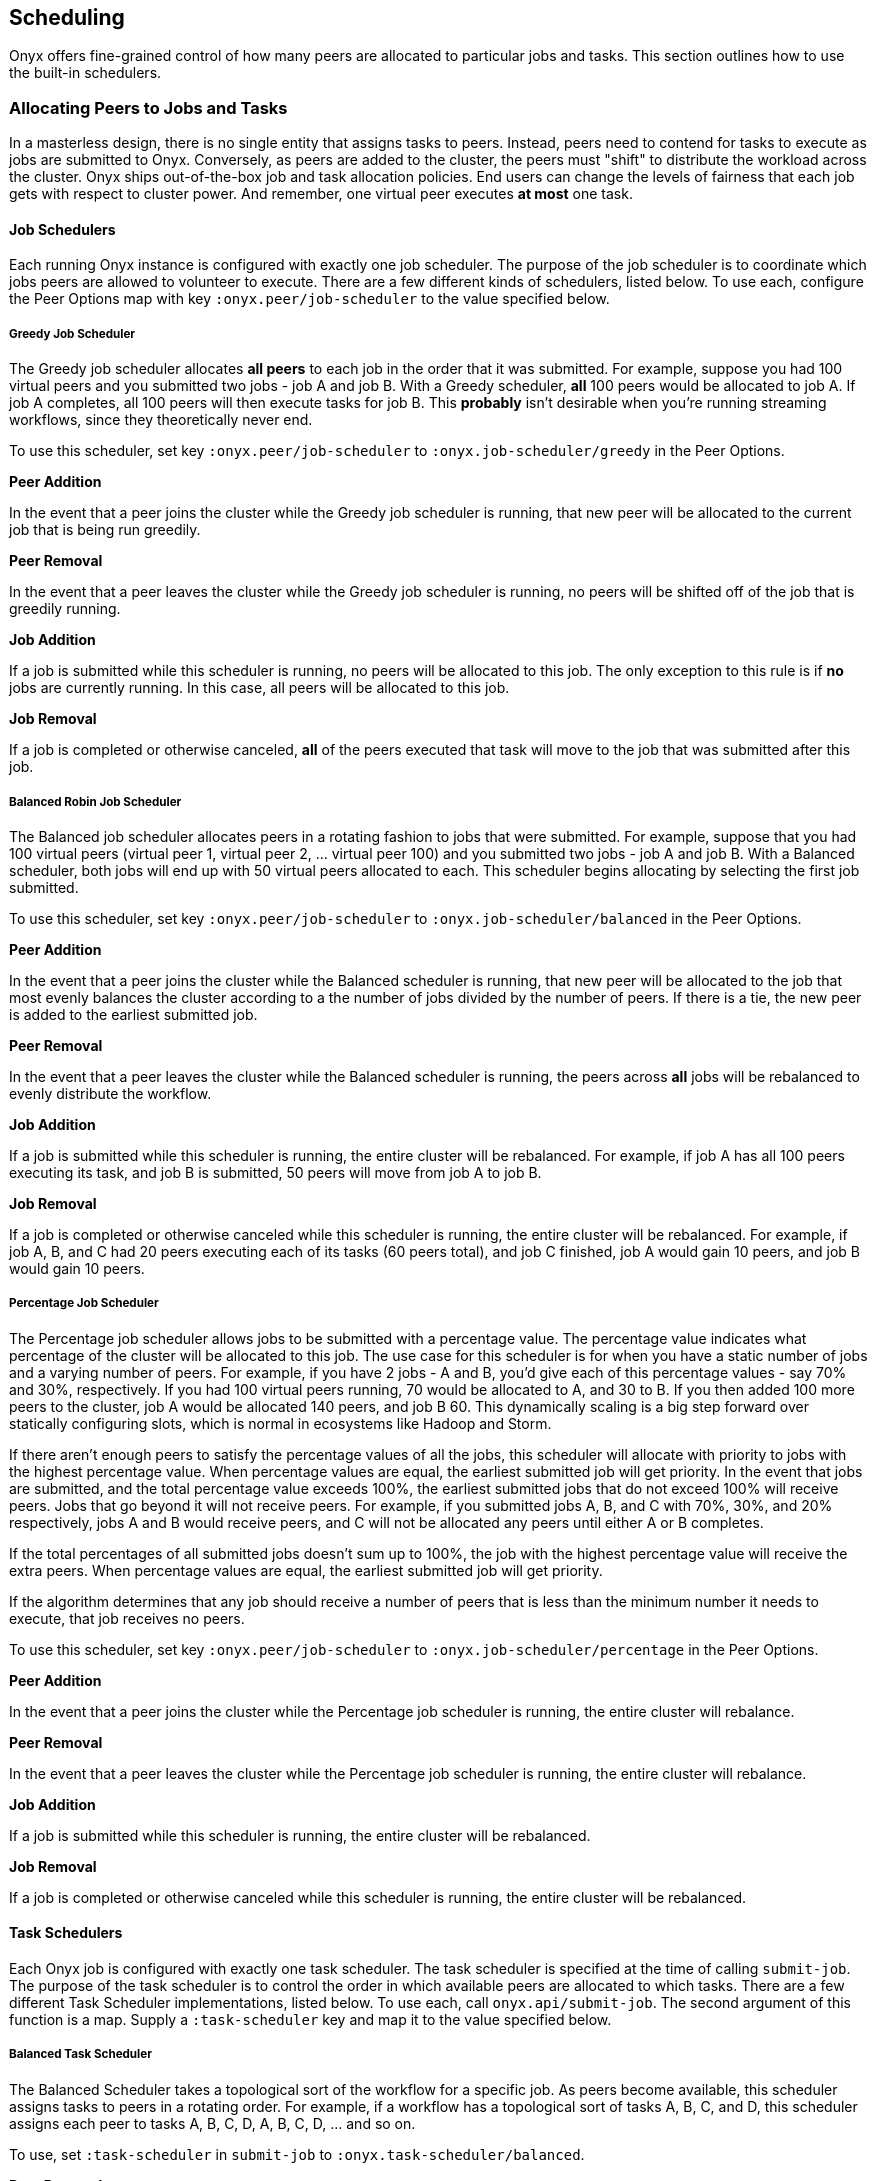 ## Scheduling

Onyx offers fine-grained control of how many peers are allocated to particular jobs and tasks. This section outlines how to use the built-in schedulers.

### Allocating Peers to Jobs and Tasks

In a masterless design, there is no single entity that assigns tasks to peers. Instead, peers need to contend for tasks to execute as jobs are submitted to Onyx. Conversely, as peers are added to the cluster, the peers must "shift" to distribute the workload across the cluster. Onyx ships out-of-the-box job and task allocation policies. End users can change the levels of fairness that each job gets with respect to cluster power. And remember, one virtual peer executes *at most* one task.

#### Job Schedulers

Each running Onyx instance is configured with exactly one job scheduler. The purpose of the job scheduler is to coordinate which jobs peers are allowed to volunteer to execute. There are a few different kinds of schedulers, listed below. To use each, configure the Peer Options map with key `:onyx.peer/job-scheduler` to the value specified below.

##### Greedy Job Scheduler

The Greedy job scheduler allocates *all peers* to each job in the order that it was submitted. For example, suppose you had 100 virtual peers and you submitted two jobs - job A and job B. With a Greedy scheduler, *all* 100 peers would be allocated to job A. If job A completes, all 100 peers will then execute tasks for job B. This *probably* isn't desirable when you're running streaming workflows, since they theoretically never end.

To use this scheduler, set key `:onyx.peer/job-scheduler` to `:onyx.job-scheduler/greedy` in the Peer Options.

**Peer Addition**

In the event that a peer joins the cluster while the Greedy job scheduler is running, that new peer will be allocated to the current job that is being run greedily.

**Peer Removal**

In the event that a peer leaves the cluster while the Greedy job scheduler is running, no peers will be shifted off of the job that is greedily running.

**Job Addition**

If a job is submitted while this scheduler is running, no peers will be allocated to this job. The only exception to this rule is if *no* jobs are currently running. In this case, all peers will be allocated to this job.

**Job Removal**

If a job is completed or otherwise canceled, *all* of the peers executed that task will move to the job that was submitted after this job.

##### Balanced Robin Job Scheduler

The Balanced job scheduler allocates peers in a rotating fashion to jobs that were submitted. For example, suppose that you had 100 virtual peers (virtual peer 1, virtual peer 2, ... virtual peer 100) and you submitted two jobs - job A and job B. With a Balanced scheduler, both jobs will end up with 50 virtual peers allocated to each. This scheduler begins allocating by selecting the first job submitted.

To use this scheduler, set key `:onyx.peer/job-scheduler` to `:onyx.job-scheduler/balanced` in the Peer Options.

**Peer Addition**

In the event that a peer joins the cluster while the Balanced scheduler is running, that new peer will be allocated to the job that most evenly balances the cluster according to a the number of jobs divided by the number of peers. If there is a tie, the new peer is added to the earliest submitted job.

**Peer Removal**

In the event that a peer leaves the cluster while the Balanced scheduler is running, the peers across *all* jobs will be rebalanced to evenly distribute the workflow.

**Job Addition**

If a job is submitted while this scheduler is running, the entire cluster will be rebalanced. For example, if job A has all 100 peers executing its task, and job B is submitted, 50 peers will move from job A to job B.

**Job Removal**

If a job is completed or otherwise canceled while this scheduler is running, the entire cluster will be rebalanced. For example, if job A, B, and C had 20 peers executing each of its tasks (60 peers total), and job C finished, job A would gain 10 peers, and job B would gain 10 peers.

##### Percentage Job Scheduler

The Percentage job scheduler allows jobs to be submitted with a percentage value. The percentage value indicates what percentage of the cluster will be allocated to this job. The use case for this scheduler is for when you have a static number of jobs and a varying number of peers. For example, if you have 2 jobs - A and B, you'd give each of this percentage values - say 70% and 30%, respectively. If you had 100 virtual peers running, 70 would be allocated to A, and 30 to B. If you then added 100 more peers to the cluster, job A would be allocated 140 peers, and job B 60. This dynamically scaling is a big step forward over statically configuring slots, which is normal in ecosystems like Hadoop and Storm.

If there aren't enough peers to satisfy the percentage values of all the jobs, this scheduler will allocate with priority to jobs with the highest percentage value. When percentage values are equal, the earliest submitted job will get priority. In the event that jobs are submitted, and the total percentage value exceeds 100%, the earliest submitted jobs that do not exceed 100% will receive peers. Jobs that go beyond it will not receive peers. For example, if you submitted jobs A, B, and C with 70%, 30%, and 20% respectively, jobs A and B would receive peers, and C will not be allocated any peers until either A or B completes.

If the total percentages of all submitted jobs doesn't sum up to 100%, the job with the highest percentage value will receive the extra peers. When percentage values are equal, the earliest submitted job will get priority.

If the algorithm determines that any job should receive a number of peers that is less than the minimum number it needs to execute, that job receives no peers.

To use this scheduler, set key `:onyx.peer/job-scheduler` to `:onyx.job-scheduler/percentage` in the Peer Options.

**Peer Addition**

In the event that a peer joins the cluster while the Percentage job scheduler is running, the entire cluster will rebalance.

**Peer Removal**

In the event that a peer leaves the cluster while the Percentage job scheduler is running, the entire cluster will rebalance.

**Job Addition**

If a job is submitted while this scheduler is running, the entire cluster will be rebalanced.

**Job Removal**

If a job is completed or otherwise canceled while this scheduler is running, the entire cluster will be rebalanced.

#### Task Schedulers

Each Onyx job is configured with exactly one task scheduler. The task scheduler is specified at the time of calling `submit-job`. The purpose of the task scheduler is to control the order in which available peers are allocated to which tasks. There are a few different Task Scheduler implementations, listed below. To use each, call `onyx.api/submit-job`. The second argument of this function is a map. Supply a `:task-scheduler` key and map it to the value specified below.

##### Balanced Task Scheduler

The Balanced Scheduler takes a topological sort of the workflow for a specific job. As peers become available, this scheduler assigns tasks to peers in a rotating order. For example, if a workflow has a topological sort of tasks A, B, C, and D, this scheduler assigns each peer to tasks A, B, C, D, A, B, C, D, ... and so on.

To use, set `:task-scheduler` in `submit-job` to `:onyx.task-scheduler/balanced`.

**Peer Removal**

If a peer fails, or is otherwise removed from the cluster, the Task scheduler defers to the Job scheduler to rebalance the cluster. If a new peer is added to this task as a result of a peer failing in another job, it is assigned the next task in the balanced sequence.

**Max Peer Parameter**

With the Balanced Task Scheduler, each entry in the catalog can specify a key of `:onyx/max-peers` with an integer value > 0. When this key is set, Onyx will never assign that task more than that number of peers. Balanced will simply skip the task for allocation when more peers are available, and continue assigning balanced to other tasks.

##### Percentage Task Scheduler

The Percentage Scheduler takes a set of tasks, all of which must be assigned a percentage value (`:onyx/percentage`) in the corresponding catalog entries. The percentage values *must* add up to 100 or less. Percent values may be integers between 1 and 99, inclusive. This schedule will allocate peers for this job in proportions to the specified tasks. As more or less peers join the cluster, allocations will automatically scale. For example, if a job has tasks A, B, and C with 70%, 20%, and 30% specified as their percentages, and there are 10 peers, task A receives 7 peers, B 2 peers, and C 1 peer.

This scheduler handles corner cases (fractions of peers) in the same way as the Percentage Job Scheduler. See that documentation for a full description.

To use, set `:task-scheduler` in `submit-job` to `:onyx.task-scheduler/percentage`.

**Peer Removal**

If a peer fails, or is otherwise removed from the cluster, the Task scheduler rebalances all the peers for even distribution.

##### Colocation Task Scheduler

The Colocation Schedule takes all of the tasks for a job and, if possible, assigns them to the peers on a single physical machine represented by the same peer group. If a job has 4 tasks and the cluster is one machine with 5 peers, 4 peers will become active. If that machine had 8 peers, all 8 would become active as this schedule operates in peer chunks that are divisible by the task size. If more machines are capable of executing the entire job, they will also be used.

This scheduler is useful for dramatically increasing performance of jobs where the latency is bound by the network of transmitting data across tasks. Using this scheduler with peer short circuiting will ensure that segments are never serialized and never cross the network between tasks (with the exception of grouping tasks). Onyx's usual fault tolerancy mechanisms are still used to ensure that data is processed in the presence of machine failure.

To use, set `:task-scheduler` in `submit-job` to `:onyx.task-scheduler/colcocated`.

To use colocation, but to disable the scheduler's affinity to always send segments to a local peer, set `:onyx.task-scheduler.colocated/only-send-local?` to `false` in the peer config. This is desirable when optimal performance depends on the uniformity of tasks being evenly assigned to machines in your cluster, but strictly local execution is not helpful for performance.

**Peer Addition**

If a peer is added to the cluster and its machine is capable of executing all the tasks for this job, the entire machine will be used - provided that it falls into the pool of peers elligible to execute this job, per the job scheduler's perogative.

**Peer Removal**

If a peer is removed, all the peers associated with this job's tasks for this chunk of peers will stop executing their tasks.

### Tags

It's often the case that a set of machines in your cluster are privileged in some way. Perhaps they are running special hardware, or they live in a specific data center, or they have a license to use a proprietary database. Sometimes, you'll have Onyx jobs that require tasks to run on a predetermined set of machines. Tags are a feature that let peers denote "capabilities". Tasks may declare which tags peers must have in order to be selected to execute them.

#### Peers

To declare a peer as having special capabilities, use a vector of keywords in the Peer Configuration under key `:onyx.peer/tags`. For example, if you wanted to declare that a peer has a license for its JVM to communicate with Datomic, you might add this to your Peer Configuation:

```clojure
{...
 :onyx/tenancy-id "my-cluster"
 :onyx.peer/tags [:datomic]
 ...
}
```

You can specify multiple tags. The default is no tags (`[]`), in which case this peer can execute any tasks that do not require tags.

#### Tasks

Now that we have a means for expressing which peers can do which kinds of things, we'll need a way to express which tasks require which capabilities. We do this in the catalog. Any task can use the key `:onyx/required-tags` with a vector of keywords as a value. Any peer that executes this task is garunteed to have `:onyx/required-tags` as a subset of its `:onyx.peer/tags`.

For example, to declare that task `:read-datoms` must be executed by a peer that can talk to Datomic, you might write:

```clojure
[{:onyx/name :read-datoms
  :onyx/plugin :onyx.plugin.datomic/read-datoms
  :onyx/type :input
  :onyx/medium :datomic
  :onyx/required-tags [:datomic] ;; <- Add this!
  :datomic/uri db-uri
  ...
  :onyx/batch-size batch-size
  :onyx/doc "Reads a sequence of datoms from the d/datoms API"}
 ...
]
```
